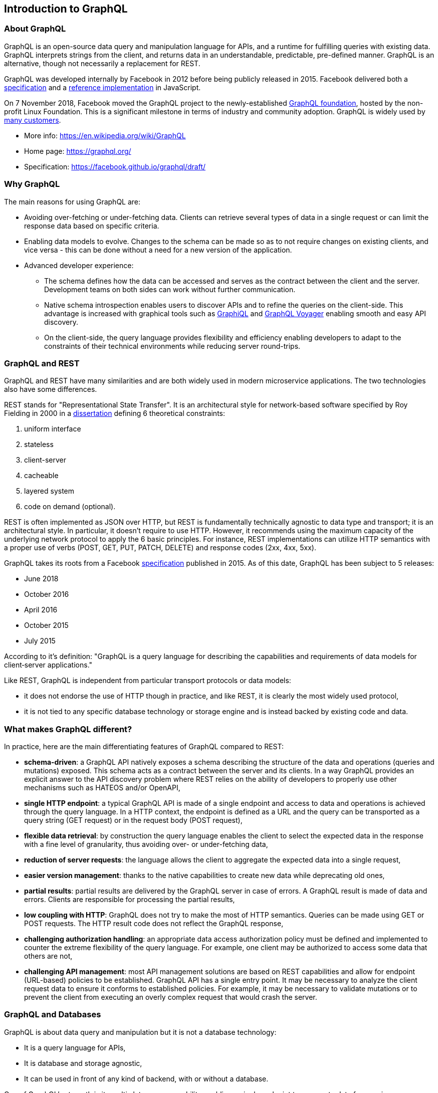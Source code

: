//
// Copyright (c) 2020 Contributors to the Eclipse Foundation
//
// Licensed under the Apache License, Version 2.0 (the "License");
// you may not use this file except in compliance with the License.
// You may obtain a copy of the License at
//
//     http://www.apache.org/licenses/LICENSE-2.0
//
// Unless required by applicable law or agreed to in writing, software
// distributed under the License is distributed on an "AS IS" BASIS,
// WITHOUT WARRANTIES OR CONDITIONS OF ANY KIND, either express or implied.
// See the License for the specific language governing permissions and
// limitations under the License.
//

[[intro]]

== Introduction to GraphQL

=== About GraphQL

GraphQL is an open-source data query and manipulation language for APIs, and a runtime for fulfilling queries with
existing data. GraphQL interprets strings from the client, and returns data in an understandable, predictable,
pre-defined manner.
GraphQL is an alternative, though not necessarily a replacement for REST.

GraphQL was developed internally by Facebook in 2012 before being publicly released in 2015. Facebook delivered both a
https://facebook.github.io/graphql/[specification] and a https://github.com/graphql/graphql-js[reference implementation]
 in JavaScript.

On 7 November 2018, Facebook moved the GraphQL project to the newly-established
https://www.linuxfoundation.org/press-release/2018/11/intent_to_form_graphql/[GraphQL foundation], hosted by the
non-profit Linux Foundation. This is a significant milestone in terms of industry and community adoption.
GraphQL is widely used by https://graphql.org/users/[many customers].

* More info: https://en.wikipedia.org/wiki/GraphQL
* Home page: https://graphql.org/
* Specification: https://facebook.github.io/graphql/draft/

[[why_graphql]]
=== Why GraphQL
The main reasons for using GraphQL are:

* Avoiding over-fetching or under-fetching data. Clients can retrieve several types of data in a single request or can
limit the response data based on specific criteria.
* Enabling data models to evolve. Changes to the schema can be made so as to not require changes on existing clients,
and vice versa - this can be done without a need for a new version of the application.
* Advanced developer experience:
** The schema defines how the data can be accessed and serves as the contract between the client and the server.
Development teams on both sides can work without further communication.
** Native schema introspection enables users to discover APIs and to refine the queries on the client-side. This
advantage is increased with graphical tools such as https://github.com/graphql/graphiql[GraphiQL] and
https://apis.guru/graphql-voyager/[GraphQL Voyager] enabling smooth and easy API discovery.
** On the client-side, the query language provides flexibility and efficiency enabling developers to adapt to the
constraints of their technical environments while reducing server round-trips.

[[graphql_and_rest]]
=== GraphQL and REST

GraphQL and REST have many similarities and are both widely used in modern microservice applications. The two
technologies also have some differences.

REST stands for "Representational State Transfer". It is an architectural style for network-based software specified
by Roy Fielding in 2000 in a https://www.ics.uci.edu/~fielding/pubs/dissertation/fielding_dissertation.pdf[dissertation]
defining 6 theoretical constraints:

. uniform interface
. stateless
. client-server
. cacheable
. layered system
. code on demand (optional).

REST is often implemented as JSON over HTTP, but REST is fundamentally technically agnostic to data type and transport;
it is an architectural style. In particular, it doesn't require to use HTTP. However, it recommends using the maximum
capacity of the underlying network protocol to apply the 6 basic principles. For instance, REST implementations can
utilize HTTP semantics with a proper use of verbs (POST, GET, PUT, PATCH, DELETE) and response codes (2xx, 4xx, 5xx).

GraphQL takes its roots from a Facebook https://facebook.github.io/graphql/[specification] published in 2015. As of
this date, GraphQL has been subject to 5 releases:

* June 2018
* October 2016
* April 2016
* October 2015
* July 2015

According to it's definition: "GraphQL is a query language for describing the capabilities and requirements of data
models for client‐server applications."

Like REST, GraphQL is independent from particular transport protocols or data models:

* it does not endorse the use of HTTP though in practice, and like REST, it is clearly the most widely used protocol,
* it is not tied to any specific database technology or storage engine and is instead backed by existing code and data.

[[what_make_graphql_different]]
=== What makes GraphQL different?
In practice, here are the main differentiating features of GraphQL compared to REST:

* *schema-driven*: a GraphQL API natively exposes a schema describing the structure of the data and operations (queries
and mutations) exposed. This schema acts as a contract between the server and its clients. In a way GraphQL provides an
explicit answer to the API discovery problem where REST relies on the ability of developers to properly use other
mechanisms such as HATEOS and/or OpenAPI,
* *single HTTP endpoint*: a typical GraphQL API is made of a single endpoint and access to data and operations is
achieved through the query language. In a HTTP context, the endpoint is defined as a URL and the query can be
transported as a query string (GET request) or in the request body (POST request),
* *flexible data retrieval*: by construction the query language enables the client to select the expected data in the
response with a fine level of granularity, thus avoiding over- or under-fetching data,
* *reduction of server requests*: the language allows the client to aggregate the expected data into a single request,
* *easier version management*: thanks to the native capabilities to create new data while deprecating old ones,
* *partial results*: partial results are delivered by the GraphQL server in case of errors. A GraphQL result is made of
data and errors. Clients are responsible for processing the partial results,
* *low coupling with HTTP*: GraphQL does not try to make the most of HTTP semantics. Queries can be made using GET or
POST requests. The HTTP result code  does not reflect the GraphQL response,
* *challenging authorization handling*: an appropriate data access authorization policy must be defined and implemented
to counter the extreme flexibility of the query language. For example, one client may be authorized to access some data
that others are not,
* *challenging API management*: most API management solutions are based on REST capabilities and allow for endpoint
(URL-based) policies to be established. GraphQL API has a single entry point. It may be necessary to analyze the client
request data to ensure it conforms to established policies. For example, it may be necessary to validate mutations or
to prevent the client from executing an overly complex request that would crash the server.

[[graphql_and_database]]
=== GraphQL and Databases

GraphQL is about data query and manipulation but it is not a database technology:

* It is a query language for APIs,
* It is database and storage agnostic,
* It can be used in front of any kind of backend, with or without a database.

One of GraphQL's strength is its multi-datasource capability enabling a single endpoint to aggregate data from various
sources with a single API.

[[microprofile_graphql]]
=== MicroProfile GraphQL

The intent of the MicroProfile GraphQL specification is provide a "code-first" set of APIs that will enable users to
quickly develop portable GraphQL-based applications in Java.

There are 2 main requirements for all implementations of this specification, namely:

* Generate and make the GraphQL Schema available. This is done by looking at the annotations in the users code, 
and must include all GraphQL Queries and Mutations as well as all entities as defined either explicitly by annotations or implicitly as the response type or argument(s) of Queries and Mutations.
* Execute GraphQL requests. This will be in the form of either a Query or a Mutation. As a minimum the specification must support executing these requests via HTTP.
